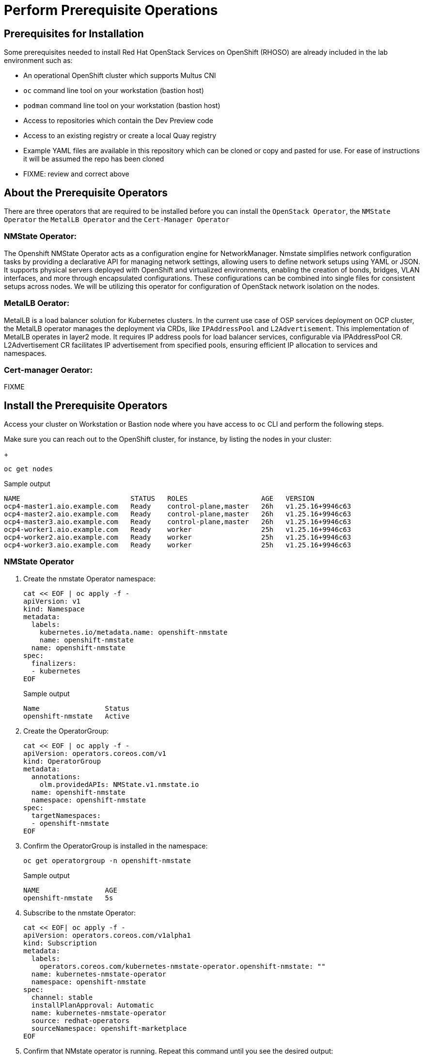 = Perform Prerequisite Operations

== Prerequisites for Installation

Some prerequisites needed to install Red Hat OpenStack Services on OpenShift (RHOSO) are already included in the lab environment such as:

* An operational OpenShift cluster which supports Multus CNI
* `oc` command line tool on your workstation (bastion host)
* `podman` command line tool on your workstation (bastion host)
* Access to repositories which contain the Dev Preview code
* Access to an existing registry or create a local Quay registry
* Example YAML files are available in this repository which can be cloned or copy and pasted for use. For ease of instructions it will be assumed the repo has been cloned
* FIXME: review and correct above

== About the Prerequisite Operators

There are three operators that are required to be installed before you can install the `OpenStack Operator`, the `NMState Operator` the `MetalLB Operator` and the `Cert-Manager Operator`

=== NMState Operator:

The Openshift NMState Operator acts as a configuration engine for NetworkManager. 
Nmstate simplifies network configuration tasks by providing a declarative API for managing network settings, allowing users to define network setups using YAML or JSON. 
It supports physical servers deployed with OpenShift and virtualized environments, enabling the creation of bonds, bridges, VLAN interfaces, and more through encapsulated configurations. 
These configurations can be combined into single files for consistent setups across nodes. 
We will be utilizing this operator for configuration of OpenStack network isolation on the nodes.

=== MetalLB Oerator:

MetalLB is a load balancer solution for Kubernetes clusters. 
In the current use case of OSP services deployment on OCP cluster, the MetalLB operator manages the deployment via CRDs, like `IPAddressPool` and `L2Advertisement`. 
This implementation of MetalLB operates in layer2 mode. It requires IP address pools for load balancer services, configurable via IPAddressPool CR. L2Advertisement CR facilitates IP advertisement from specified pools, ensuring efficient IP allocation to services and namespaces.

=== Cert-manager Oerator:

FIXME

== Install the Prerequisite Operators

Access your cluster on Workstation or Bastion node where you have access to `oc` CLI and perform the following steps.

Make sure you can reach out to the OpenShift cluster, for instance, by listing the nodes in your cluster:
+
[source,bash,role=execute]
----
oc get nodes
----

.Sample output
----
NAME                           STATUS   ROLES                  AGE   VERSION
ocp4-master1.aio.example.com   Ready    control-plane,master   26h   v1.25.16+9946c63
ocp4-master2.aio.example.com   Ready    control-plane,master   26h   v1.25.16+9946c63
ocp4-master3.aio.example.com   Ready    control-plane,master   26h   v1.25.16+9946c63
ocp4-worker1.aio.example.com   Ready    worker                 25h   v1.25.16+9946c63
ocp4-worker2.aio.example.com   Ready    worker                 25h   v1.25.16+9946c63
ocp4-worker3.aio.example.com   Ready    worker                 25h   v1.25.16+9946c63
----

=== NMState Operator

. Create the nmstate Operator namespace:
+
[source,bash,role=execute]
----
cat << EOF | oc apply -f -
apiVersion: v1
kind: Namespace
metadata:
  labels:
    kubernetes.io/metadata.name: openshift-nmstate
    name: openshift-nmstate
  name: openshift-nmstate
spec:
  finalizers:
  - kubernetes
EOF
----
+
.Sample output
+
----
Name                Status
openshift-nmstate   Active
----

. Create the OperatorGroup:
+
[source,bash,role=execute]
----
cat << EOF | oc apply -f -
apiVersion: operators.coreos.com/v1
kind: OperatorGroup
metadata:
  annotations:
    olm.providedAPIs: NMState.v1.nmstate.io
  name: openshift-nmstate
  namespace: openshift-nmstate
spec:
  targetNamespaces:
  - openshift-nmstate
EOF
----

. Confirm the OperatorGroup is installed in the namespace:
+
[source,bash,role=execute]
----
oc get operatorgroup -n openshift-nmstate
----
+
.Sample output
+
----
NAME                AGE
openshift-nmstate   5s
----

. Subscribe to the nmstate Operator:
+
[source,bash,role=execute]
----
cat << EOF| oc apply -f -
apiVersion: operators.coreos.com/v1alpha1
kind: Subscription
metadata:
  labels:
    operators.coreos.com/kubernetes-nmstate-operator.openshift-nmstate: ""
  name: kubernetes-nmstate-operator
  namespace: openshift-nmstate
spec:
  channel: stable
  installPlanApproval: Automatic
  name: kubernetes-nmstate-operator
  source: redhat-operators
  sourceNamespace: openshift-marketplace
EOF
----

. Confirm that NMstate operator is running. Repeat this command until you see the desired output:
+
[source,bash,role=execute]
----
oc get clusterserviceversion -n openshift-nmstate  -o custom-columns=Name:.metadata.name,Phase:.status.phase
----
+
.Sample output
+
----
Name                                              Phase
kubernetes-nmstate-operator.4.13.0-202402211707   Succeeded
----

. Create instance of the nmstate operator:
+
[source,bash,role=execute]
----
cat << EOF | oc apply -f -
apiVersion: nmstate.io/v1
kind: NMState
metadata:
  name: nmstate
EOF
----

. Confirm that the instance for the nmstate operator is created:
+
[source,bash,role=execute]
----
oc get nmstates
----
+
.Sample output
+
----
NAME      AGE
nmstate   2s
----

=== MetalLB Operator

. Create the `MetalLB` Operator namespace:
+
[source,bash,role=execute]
----
cat << EOF | oc apply -f -
apiVersion: v1
kind: Namespace
metadata:
  name: metallb-system
EOF
----

. Verify the namespace is created:
+
[source,bash,role=execute]
----
oc get ns metallb-system  -o custom-columns=Name:.metadata.name,Status:.status.phase
----
+
.Sample output
+
----
Name             Status
metallb-system   Active
----

. Create the OperatorGroup:
+
[source,bash,role=execute]
----
cat << EOF | oc apply -f -
apiVersion: operators.coreos.com/v1
kind: OperatorGroup
metadata:
  name: metallb-operator
  namespace: metallb-system
EOF
----

. Confirm the OperatorGroup is installed in the namespace:
+
[source,bash,role=execute]
----
oc get operatorgroup -n metallb-system
----
+
.Sample Output
+
----
NAME               AGE
metallb-operator   5s
----

. Subscribe to the metallb Operator:
+
[source,bash,role=execute]
----
cat << EOF| oc apply -f -
apiVersion: operators.coreos.com/v1alpha1
kind: Subscription
metadata:
  name: metallb-operator-sub
  namespace: metallb-system
spec:
  channel: stable
  name: metallb-operator
  source: redhat-operators
  sourceNamespace: openshift-marketplace
EOF
----

. Confirm the metallb installplan is in the namespace:
+
[source,bash,role=execute]
----
oc get installplan -n metallb-system
----

. Confirm the metallb operator is installed:
+
[source,bash,role=execute]
----
oc get clusterserviceversion -n metallb-system -o custom-columns=Name:.metadata.name,Phase:.status.phase
----

. Repeat the query until the Phase is Succeeded.
+
.Sample Output
----
Name                                    Phase
metallb-operator.v4.13.0-202404030309   Succeeded
----

. Create a single instance of a metallb resource:
+
[source,bash,role=execute]
----
cat << EOF | oc apply -f -
apiVersion: metallb.io/v1beta1
kind: MetalLB
metadata:
  name: metallb
  namespace: metallb-system
EOF
----

. Verify that the deployment for the controller is running:
+
[source,bash,role=execute]
----
oc get deployment -n metallb-system controller
----

. Repeat the command until AVAILABLE is 1
+
.Sample Output
----
NAME         READY   UP-TO-DATE   AVAILABLE   AGE
controller   1/1     1            1           21s
----

. Verify that the daemon set for the speaker is running:
+
[source,bash,role=execute]
----
oc get daemonset -n metallb-system speaker
----
+
.Sample Output
----
oc get daemonset -n metallb-system speaker
NAME      DESIRED   CURRENT   READY   UP-TO-DATE   AVAILABLE   NODE SELECTOR            AGE
speaker   6         6         6       6            6           kubernetes.io/os=linux   55s
----

=== Cert-Manager Operator

. Create the cert-manager-operator Operator namespace:
+
[source,bash,role=execute]
----
cat << EOF | oc apply -f -
apiVersion: v1
kind: Namespace
metadata:
    name: cert-manager-operator
    labels:
      pod-security.kubernetes.io/enforce: privileged
      security.openshift.io/scc.podSecurityLabelSync: "false"
EOF
----

. Create the OperatorGroup:
+
[source,bash,role=execute]
----
cat << EOF | oc apply -f -
apiVersion: operators.coreos.com/v1
kind: OperatorGroup
metadata:
  name: cert-manager-operator
  namespace: cert-manager-operator
spec:
  targetNamespaces:
  - cert-manager-operator
  upgradeStrategy: Default
EOF
----

. Confirm the OperatorGroup is installed in the namespace:
+
[source,bash,role=execute]
----
oc get operatorgroup -n cert-manager-operator
----

. Subscribe to the cert-manager Operator:
+
[source,bash,role=execute]
----
cat << EOF | oc apply -f -
apiVersion: operators.coreos.com/v1alpha1
kind: Subscription
metadata:
  labels:
    operators.coreos.com/openshift-cert-manager-operator.cert-manager-operator: ""
  name: openshift-cert-manager-operator
  namespace: cert-manager-operator
spec:
  channel: stable-v1.12
  installPlanApproval: Automatic
  name: openshift-cert-manager-operator
  source: redhat-operators
  sourceNamespace: openshift-marketplace
  startingCSV: cert-manager-operator.v1.12.1
EOF
----

. Confirm the cert-manager installplan is in the namespace:
+
[source,bash,role=execute]
----
oc get installplan -n cert-manager-operator
----
+
.Sample Output
----
NAME            CSV                             APPROVAL    APPROVED
install-sw9rh   cert-manager-operator.v1.12.1   Automatic   true
----

. Confirm the cert-manager operator is installed:
+
[source,bash,role=execute]
----
oc get clusterserviceversion -n cert-manager-operator -o custom-columns=Name:.metadata.name,Phase:.status.phase
----
+
.Sample Output
----
Name                                    Phase
cert-manager-operator.v1.12.1           Succeeded
----

. Verify that cert-manager pods are up and running by entering the following command:
+
[source,bash,role=execute]
----
oc get pods -n cert-manager
----

. Repeat command until all pods are showing READY 1/1
+
.Sample Output
----
NAME                                      READY   STATUS    RESTARTS   AGE
cert-manager-68744bfbf4-pgx8h             1/1     Running   0          102s
cert-manager-cainjector-5df47878b-zn6kk   1/1     Running   0          2m19s
cert-manager-webhook-66c75fcddf-z66qg     1/1     Running   0          2m21s
----

